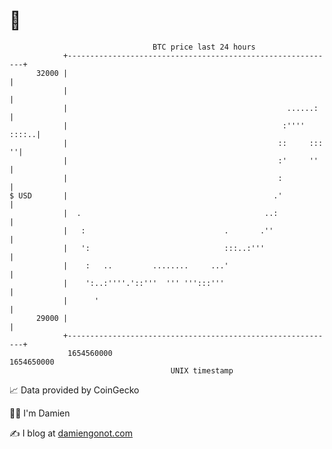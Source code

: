 * 👋

#+begin_example
                                   BTC price last 24 hours                    
               +------------------------------------------------------------+ 
         32000 |                                                            | 
               |                                                            | 
               |                                                 ......:    | 
               |                                                :'''' ::::..| 
               |                                               ::     ::: ''| 
               |                                               :'     ''    | 
               |                                               :            | 
   $ USD       |                                              .'            | 
               |  .                                         ..:             | 
               |   :                               .       .''              | 
               |   ':                              :::..:'''                | 
               |    :   ..         ........     ...'                        | 
               |    ':..:''''.'::'''  ''' ''':::'''                         | 
               |      '                                                     | 
         29000 |                                                            | 
               +------------------------------------------------------------+ 
                1654560000                                        1654650000  
                                       UNIX timestamp                         
#+end_example
📈 Data provided by CoinGecko

🧑‍💻 I'm Damien

✍️ I blog at [[https://www.damiengonot.com][damiengonot.com]]
